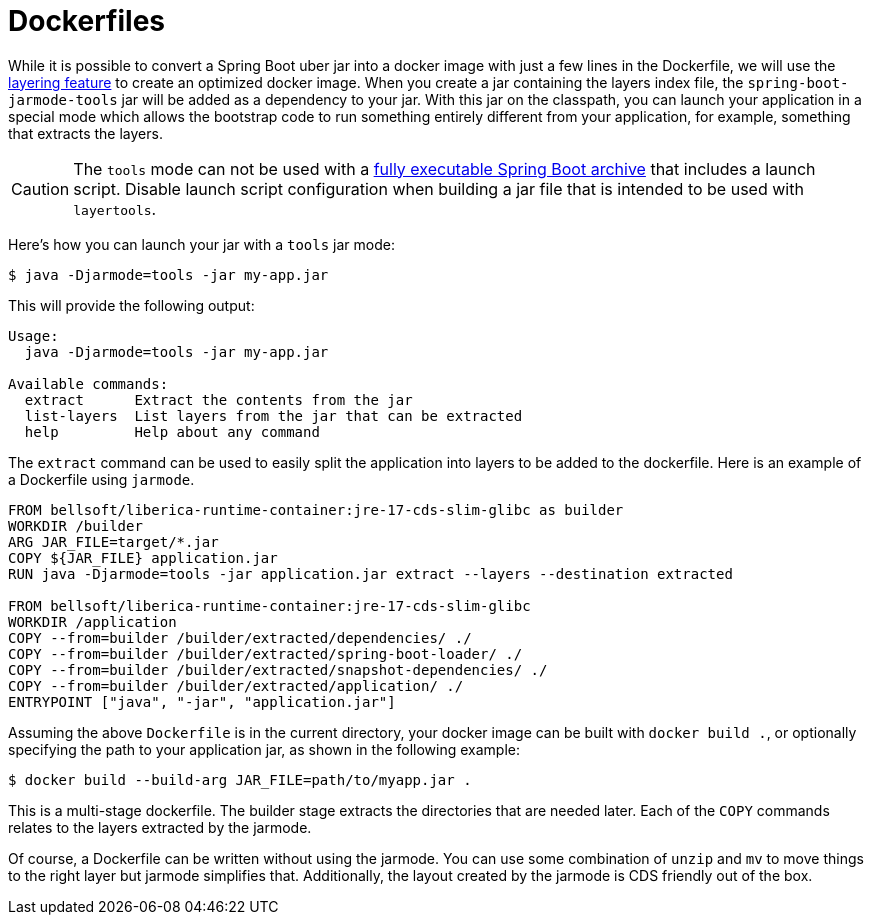 [[container-images.dockerfiles]]
= Dockerfiles

While it is possible to convert a Spring Boot uber jar into a docker image with just a few lines in the Dockerfile, we will use the xref:container-images/efficient-images.adoc#container-images.efficient-images.layering[layering feature] to create an optimized docker image.
When you create a jar containing the layers index file, the `spring-boot-jarmode-tools` jar will be added as a dependency to your jar.
With this jar on the classpath, you can launch your application in a special mode which allows the bootstrap code to run something entirely different from your application, for example, something that extracts the layers.

CAUTION: The `tools` mode can not be used with a xref:deployment/installing.adoc[fully executable Spring Boot archive] that includes a launch script.
Disable launch script configuration when building a jar file that is intended to be used with `layertools`.

Here’s how you can launch your jar with a `tools` jar mode:

[source,shell]
----
$ java -Djarmode=tools -jar my-app.jar
----

This will provide the following output:

[subs="verbatim"]
----
Usage:
  java -Djarmode=tools -jar my-app.jar

Available commands:
  extract      Extract the contents from the jar
  list-layers  List layers from the jar that can be extracted
  help         Help about any command
----

The `extract` command can be used to easily split the application into layers to be added to the dockerfile.
Here is an example of a Dockerfile using `jarmode`.

[source,dockerfile]
----
FROM bellsoft/liberica-runtime-container:jre-17-cds-slim-glibc as builder
WORKDIR /builder
ARG JAR_FILE=target/*.jar
COPY ${JAR_FILE} application.jar
RUN java -Djarmode=tools -jar application.jar extract --layers --destination extracted

FROM bellsoft/liberica-runtime-container:jre-17-cds-slim-glibc
WORKDIR /application
COPY --from=builder /builder/extracted/dependencies/ ./
COPY --from=builder /builder/extracted/spring-boot-loader/ ./
COPY --from=builder /builder/extracted/snapshot-dependencies/ ./
COPY --from=builder /builder/extracted/application/ ./
ENTRYPOINT ["java", "-jar", "application.jar"]
----

Assuming the above `Dockerfile` is in the current directory, your docker image can be built with `docker build .`, or optionally specifying the path to your application jar, as shown in the following example:

[source,shell]
----
$ docker build --build-arg JAR_FILE=path/to/myapp.jar .
----

This is a multi-stage dockerfile.
The builder stage extracts the directories that are needed later.
Each of the `COPY` commands relates to the layers extracted by the jarmode.

Of course, a Dockerfile can be written without using the jarmode.
You can use some combination of `unzip` and `mv` to move things to the right layer but jarmode simplifies that.
Additionally, the layout created by the jarmode is CDS friendly out of the box.
